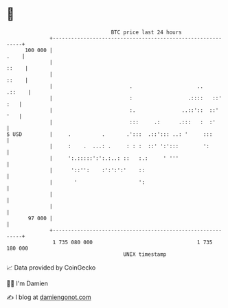 * 👋

#+begin_example
                                     BTC price last 24 hours                    
                 +------------------------------------------------------------+ 
         100 000 |                                                       .    | 
                 |                                                      ::    | 
                 |                                                      ::    | 
                 |                         .                     ..    .::    | 
                 |                         :                  .::::   ::' :   | 
                 |                         :.               ..::'::  ::'  '   | 
                 |                         :::     .:      .:::   :  :'       | 
   $ USD         |     .          .       .':::  .::'::: ..: '     :::        | 
                 |     :    .  ...: .     : : :  ::' ':':::        ':         | 
                 |     ':.:::::':':.:..: ::   :.:     ' '''                   | 
                 |      '::'':    :':':':'    ::                              | 
                 |       '                    ':                              | 
                 |                                                            | 
                 |                                                            | 
          97 000 |                                                            | 
                 +------------------------------------------------------------+ 
                  1 735 080 000                                  1 735 180 000  
                                         UNIX timestamp                         
#+end_example
📈 Data provided by CoinGecko

🧑‍💻 I'm Damien

✍️ I blog at [[https://www.damiengonot.com][damiengonot.com]]
